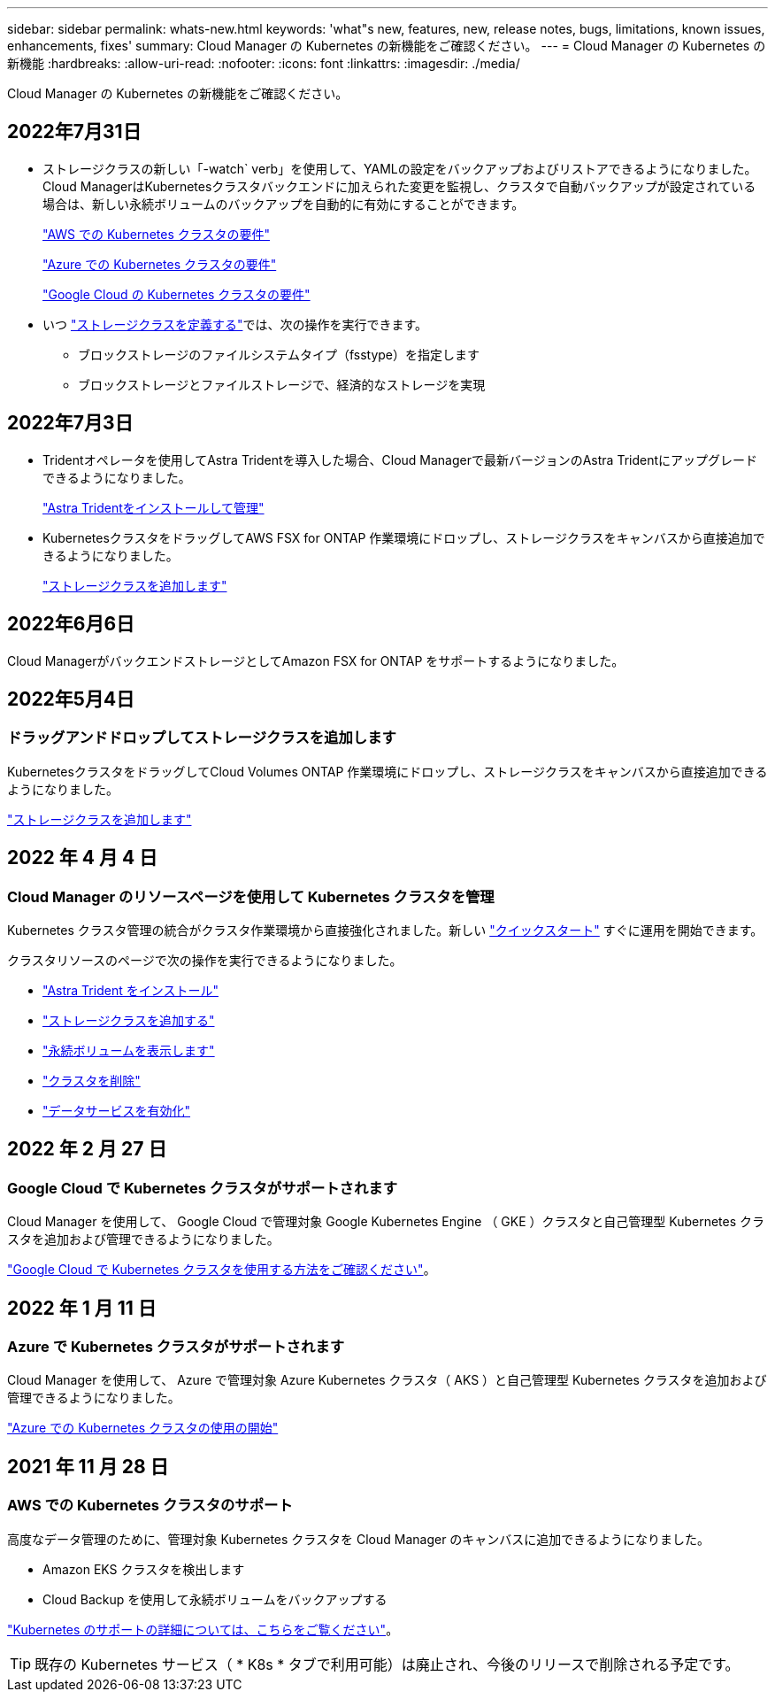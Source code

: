 ---
sidebar: sidebar 
permalink: whats-new.html 
keywords: 'what"s new, features, new, release notes, bugs, limitations, known issues, enhancements, fixes' 
summary: Cloud Manager の Kubernetes の新機能をご確認ください。 
---
= Cloud Manager の Kubernetes の新機能
:hardbreaks:
:allow-uri-read: 
:nofooter: 
:icons: font
:linkattrs: 
:imagesdir: ./media/


[role="lead"]
Cloud Manager の Kubernetes の新機能をご確認ください。



== 2022年7月31日

* ストレージクラスの新しい「-watch` verb」を使用して、YAMLの設定をバックアップおよびリストアできるようになりました。Cloud ManagerはKubernetesクラスタバックエンドに加えられた変更を監視し、クラスタで自動バックアップが設定されている場合は、新しい永続ボリュームのバックアップを自動的に有効にすることができます。
+
link:https://docs.netapp.com/us-en/cloud-manager-kubernetes/requirements/kubernetes-reqs-aws.html["AWS での Kubernetes クラスタの要件"]

+
link:https://docs.netapp.com/us-en/cloud-manager-kubernetes/requirements/kubernetes-reqs-aks.html["Azure での Kubernetes クラスタの要件"]

+
link:https://docs.netapp.com/us-en/cloud-manager-kubernetes/requirements/kubernetes-reqs-gke.html["Google Cloud の Kubernetes クラスタの要件"]

* いつ link:https://docs.netapp.com/us-en/cloud-manager-kubernetes/task/task-k8s-manage-storage-classes.html#add-storage-classes["ストレージクラスを定義する"]では、次の操作を実行できます。
+
** ブロックストレージのファイルシステムタイプ（fsstype）を指定します
** ブロックストレージとファイルストレージで、経済的なストレージを実現






== 2022年7月3日

* Tridentオペレータを使用してAstra Tridentを導入した場合、Cloud Managerで最新バージョンのAstra Tridentにアップグレードできるようになりました。
+
link:https://docs.netapp.com/us-en/cloud-manager-kubernetes/task/task-k8s-manage-trident.html["Astra Tridentをインストールして管理"]

* KubernetesクラスタをドラッグしてAWS FSX for ONTAP 作業環境にドロップし、ストレージクラスをキャンバスから直接追加できるようになりました。
+
link:https://docs.netapp.com/us-en/cloud-manager-kubernetes/task/task-k8s-manage-storage-classes.html#add-storage-classes["ストレージクラスを追加します"]





== 2022年6月6日

Cloud ManagerがバックエンドストレージとしてAmazon FSX for ONTAP をサポートするようになりました。



== 2022年5月4日



=== ドラッグアンドドロップしてストレージクラスを追加します

KubernetesクラスタをドラッグしてCloud Volumes ONTAP 作業環境にドロップし、ストレージクラスをキャンバスから直接追加できるようになりました。

link:https://docs.netapp.com/us-en/cloud-manager-kubernetes/task/task-k8s-manage-storage-classes.html#add-storage-classes["ストレージクラスを追加します"]



== 2022 年 4 月 4 日



=== Cloud Manager のリソースページを使用して Kubernetes クラスタを管理

Kubernetes クラスタ管理の統合がクラスタ作業環境から直接強化されました。新しい link:https://docs.netapp.com/us-en/cloud-manager-kubernetes/task/task-k8s-quick-start.html["クイックスタート"] すぐに運用を開始できます。

クラスタリソースのページで次の操作を実行できるようになりました。

* link:https://docs.netapp.com/us-en/cloud-manager-kubernetes/task/task-k8s-manage-trident.html["Astra Trident をインストール"]
* link:https://docs.netapp.com/us-en/cloud-manager-kubernetes/task/task-k8s-manage-storage-classes.html["ストレージクラスを追加する"]
* link:https://docs.netapp.com/us-en/cloud-manager-kubernetes/task/task-k8s-manage-persistent-volumes.html["永続ボリュームを表示します"]
* link:https://docs.netapp.com/us-en/cloud-manager-kubernetes/task/task-k8s-manage-remove-cluster.html["クラスタを削除"]
* link:https://docs.netapp.com/us-en/cloud-manager-kubernetes/task/task-kubernetes-enable-services.html["データサービスを有効化"]




== 2022 年 2 月 27 日



=== Google Cloud で Kubernetes クラスタがサポートされます

Cloud Manager を使用して、 Google Cloud で管理対象 Google Kubernetes Engine （ GKE ）クラスタと自己管理型 Kubernetes クラスタを追加および管理できるようになりました。

link:https://docs.netapp.com/us-en/cloud-manager-kubernetes/requirements/kubernetes-reqs-gke.html["Google Cloud で Kubernetes クラスタを使用する方法をご確認ください"]。



== 2022 年 1 月 11 日



=== Azure で Kubernetes クラスタがサポートされます

Cloud Manager を使用して、 Azure で管理対象 Azure Kubernetes クラスタ（ AKS ）と自己管理型 Kubernetes クラスタを追加および管理できるようになりました。

link:https://docs.netapp.com/us-en/cloud-manager-kubernetes/requirements/kubernetes-reqs-aks.html["Azure での Kubernetes クラスタの使用の開始"]



== 2021 年 11 月 28 日



=== AWS での Kubernetes クラスタのサポート

高度なデータ管理のために、管理対象 Kubernetes クラスタを Cloud Manager のキャンバスに追加できるようになりました。

* Amazon EKS クラスタを検出します
* Cloud Backup を使用して永続ボリュームをバックアップする


link:https://docs.netapp.com/us-en/cloud-manager-kubernetes/concept-kubernetes.html["Kubernetes のサポートの詳細については、こちらをご覧ください"]。


TIP: 既存の Kubernetes サービス（ * K8s * タブで利用可能）は廃止され、今後のリリースで削除される予定です。
